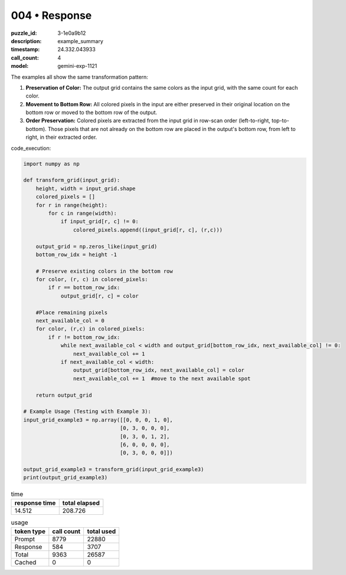 004 • Response
==============

:puzzle_id: 3-1e0a9b12
:description: example_summary
:timestamp: 24.332.043933
:call_count: 4

:model: gemini-exp-1121






The examples all show the same transformation pattern:


#. **Preservation of Color:** The output grid contains the same colors as the input grid, with the same count for each color.
#. **Movement to Bottom Row:** All colored pixels in the input are either preserved in their original location on the bottom row or moved to the bottom row of the output.
#. **Order Preservation:**  Colored pixels are extracted from the input grid in row-scan order (left-to-right, top-to-bottom). Those pixels that are not already on the bottom row are placed in the output's bottom row, from left to right, in their extracted order.

code_execution:

.. code-block:: python

   import numpy as np

   def transform_grid(input_grid):
       height, width = input_grid.shape
       colored_pixels = []
       for r in range(height):
           for c in range(width):
               if input_grid[r, c] != 0:
                   colored_pixels.append((input_grid[r, c], (r,c)))

       output_grid = np.zeros_like(input_grid)
       bottom_row_idx = height -1

       # Preserve existing colors in the bottom row
       for color, (r, c) in colored_pixels:
           if r == bottom_row_idx:
               output_grid[r, c] = color

       #Place remaining pixels
       next_available_col = 0
       for color, (r,c) in colored_pixels:
           if r != bottom_row_idx:
               while next_available_col < width and output_grid[bottom_row_idx, next_available_col] != 0:
                   next_available_col += 1
               if next_available_col < width:
                   output_grid[bottom_row_idx, next_available_col] = color
                   next_available_col += 1  #move to the next available spot

       return output_grid

   # Example Usage (Testing with Example 3):
   input_grid_example3 = np.array([[0, 0, 0, 1, 0],
                                  [0, 3, 0, 0, 0],
                                  [0, 3, 0, 1, 2],
                                  [6, 0, 0, 0, 0],
                                  [0, 3, 0, 0, 0]])

   output_grid_example3 = transform_grid(input_grid_example3)
   print(output_grid_example3)






.. list-table:: time
   :header-rows: 1

   * - response time
     - total elapsed
   * - 14.512 
     - 208.726 



.. list-table:: usage
   :header-rows: 1

   * - token type
     - call count
     - total used

   * - Prompt 
     - 8779 
     - 22880 

   * - Response 
     - 584 
     - 3707 

   * - Total 
     - 9363 
     - 26587 

   * - Cached 
     - 0 
     - 0 



.. seealso::

   - :doc:`004-history`
   - :doc:`004-response`
